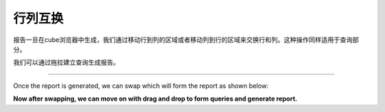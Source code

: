 .. i18n: Swapping Rows and Columns
.. i18n: =========================
..

行列互换
=========================

.. i18n: Once the report is generated in the cube browser we can swap it so rows move to the columns area and columns move to the rows area. This also swaps the query parts.
..

报告一旦在cube浏览器中生成，我们通过移动行到列的区域或者移动列到行的区域来交换行和列。这种操作同样适用于查询部分。

.. i18n: We can form query by drag and drop which will form the report.
..

我们可以通过拖拉建立查询生成报告。

.. i18n: .. image::  images/data_browser8.png
..

.. image::  images/data_browser8.png

.. i18n: ----
..

----

.. i18n: Once the report is generated, we can swap which will form the report as shown below:
..


Once the report is generated, we can swap which will form the report as shown below:

.. i18n: .. image::  images/data_browser9.png
..

.. image::  images/data_browser9.png

.. i18n: **Now after swapping, we can move on with drag and drop to form queries and generate report.**
..

**Now after swapping, we can move on with drag and drop to form queries and generate report.**
